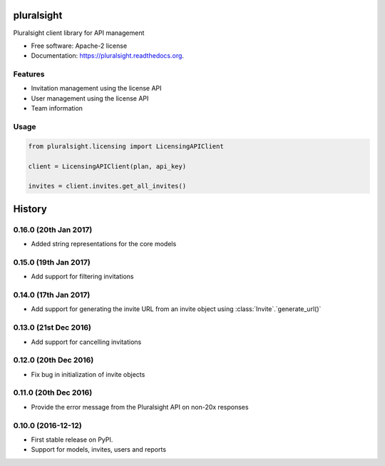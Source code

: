 ===============================
pluralsight
===============================

.. image:: https://img.shields.io/pypi/v/pluralsight.svg
        :target: https://pypi.python.org/pypi/pluralsight

.. image:: https://img.shields.io/travis/tonybaloney/pluralsight.svg
        :target: https://travis-ci.org/tonybaloney/pluralsight

.. image:: https://readthedocs.org/projects/pluralsight/badge/?version=latest
        :target: https://readthedocs.org/projects/pluralsight/?badge=latest
        :alt: Documentation Status


Pluralsight client library for API management

* Free software: Apache-2 license
* Documentation: https://pluralsight.readthedocs.org.

Features
--------

* Invitation management using the license API
* User management using the license API
* Team information

Usage
-----

.. code-block:: python

    from pluralsight.licensing import LicensingAPIClient

    client = LicensingAPIClient(plan, api_key)

    invites = client.invites.get_all_invites()

=======
History
=======

0.16.0 (20th Jan 2017)
----------------------

* Added string representations for the core models

0.15.0 (19th Jan 2017)
----------------------

* Add support for filtering invitations

0.14.0 (17th Jan 2017)
----------------------

* Add support for generating the invite URL from an invite object using :class:`Invite`.`generate_url()`

0.13.0 (21st Dec 2016)
----------------------

* Add support for cancelling invitations

0.12.0 (20th Dec 2016)
----------------------

* Fix bug in initialization of invite objects

0.11.0 (20th Dec 2016)
----------------------

* Provide the error message from the Pluralsight API on non-20x responses


0.10.0 (2016-12-12)
------------------

* First stable release on PyPI.
* Support for models, invites, users and reports


